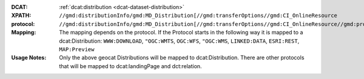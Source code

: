 :DCAT: :ref:`dcat:distribution <dcat-dataset-distribution>`
:XPATH: ``//gmd:distributionInfo/gmd:MD_Distribution[//gmd:transferOptions//gmd:CI_OnlineResource``
:protocol:  ``//gmd:distributionInfo/gmd:MD_Distribution[//gmd:transferOptions//gmd:CI_OnlineResource//gmd:protocol``
:Mapping: The mapping depends on the protocol. If the Protocol starts in the following way it is mapped to a
          dcat:Distribution: ``WWW:DOWNLOAD``, ``"OGC:WMTS``, ``OGC:WFS``, ``"OGC:WMS``,
          ``LINKED:DATA``, ``ESRI:REST``, ``MAP:Preview``

:Usage Notes: Only the above geocat Distributions will be mapped to dcat:Distribution. There are other protocols
              that will be mapped to dcat:landingPage and dct:relation.


.. code-block:: xml
    :caption: ISO-19139_che XPath for getting the protocols for the geocat distributions

    //gmd:distributionInfo/gmd:MD_Distribution[//gmd:transferOptions//gmd:CI_OnlineResource//gmd:protocol/gco:CharacterString/text()
